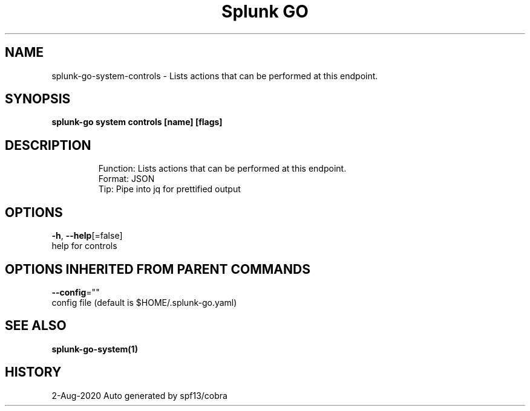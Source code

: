 .TH "Splunk GO" "1" "Aug 2020" "Auto generated by spf13/cobra" "" 
.nh
.ad l


.SH NAME
.PP
splunk\-go\-system\-controls \- Lists actions that can be performed at this endpoint.


.SH SYNOPSIS
.PP
\fBsplunk\-go system controls [name] [flags]\fP


.SH DESCRIPTION
.PP
.RS

.nf
Function: Lists actions that can be performed at this endpoint. 
Format: JSON
Tip: Pipe into jq for prettified output

.fi
.RE


.SH OPTIONS
.PP
\fB\-h\fP, \fB\-\-help\fP[=false]
    help for controls


.SH OPTIONS INHERITED FROM PARENT COMMANDS
.PP
\fB\-\-config\fP=""
    config file (default is $HOME/.splunk\-go.yaml)


.SH SEE ALSO
.PP
\fBsplunk\-go\-system(1)\fP


.SH HISTORY
.PP
2\-Aug\-2020 Auto generated by spf13/cobra
